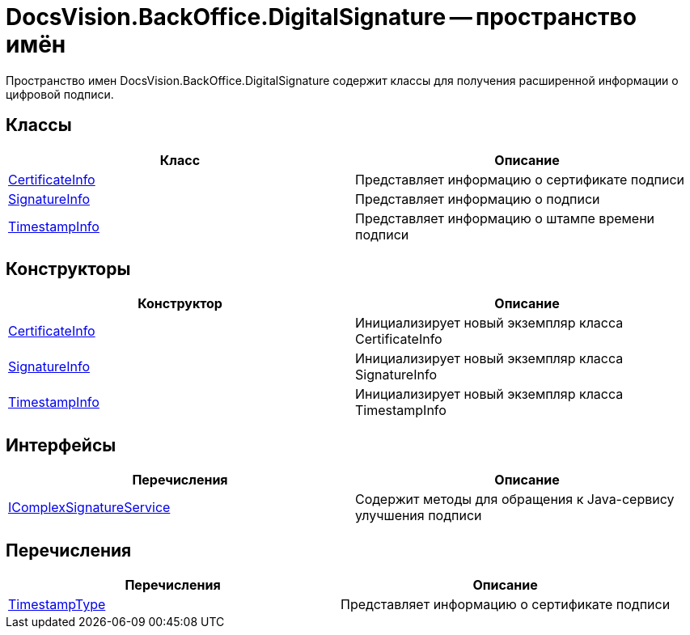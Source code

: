 = DocsVision.BackOffice.DigitalSignature -- пространство имён

Пространство имен DocsVision.BackOffice.DigitalSignature содержит классы для получения расширенной информации о цифровой подписи.

[[BackOffice_DigitalSignature__section_blk_hrs_mpb]]
== Классы

[cols=",",options="header"]
|===
|Класс |Описание
|xref:api/DocsVision/BackOffice/DigitalSignature/CertificateInfo_CL.adoc[CertificateInfo] |Представляет информацию о сертификате подписи
|xref:api/DocsVision/BackOffice/DigitalSignature/SignatureInfo_CL.adoc[SignatureInfo] |Представляет информацию о подписи
|xref:api/DocsVision/BackOffice/DigitalSignature/TimestampInfo_CL.adoc[TimestampInfo] |Представляет информацию о штампе времени подписи
|===

[[BackOffice_DigitalSignature__section_els_wpg_npb]]
== Конструкторы

[cols=",",options="header"]
|===
|Конструктор |Описание
|xref:api/DocsVision/BackOffice/DigitalSignature/CertificateInfo_CT.adoc[CertificateInfo] |Инициализирует новый экземпляр класса CertificateInfo
|xref:api/DocsVision/BackOffice/DigitalSignature/SignatureInfo_CT.adoc[SignatureInfo] |Инициализирует новый экземпляр класса SignatureInfo
|xref:api/DocsVision/BackOffice/DigitalSignature/TimestampInfo_CT.adoc[TimestampInfo] |Инициализирует новый экземпляр класса TimestampInfo
|===

== Интерфейсы

[cols=",",options="header"]
|===
|Перечисления |Описание
|xref:api/DocsVision/BackOffice/DigitalSignature/IComplexSignatureService_IN.adoc[IComplexSignatureService] |Содержит методы для обращения к Java-сервису улучшения подписи
|===

[[BackOffice_DigitalSignature__section_zyc_1qg_npb]]
== Перечисления

[cols=",",options="header"]
|===
|Перечисления |Описание
|xref:api/DocsVision/BackOffice/DigitalSignature/TimestampType_EN.adoc[TimestampType] |Представляет информацию о сертификате подписи
|===

